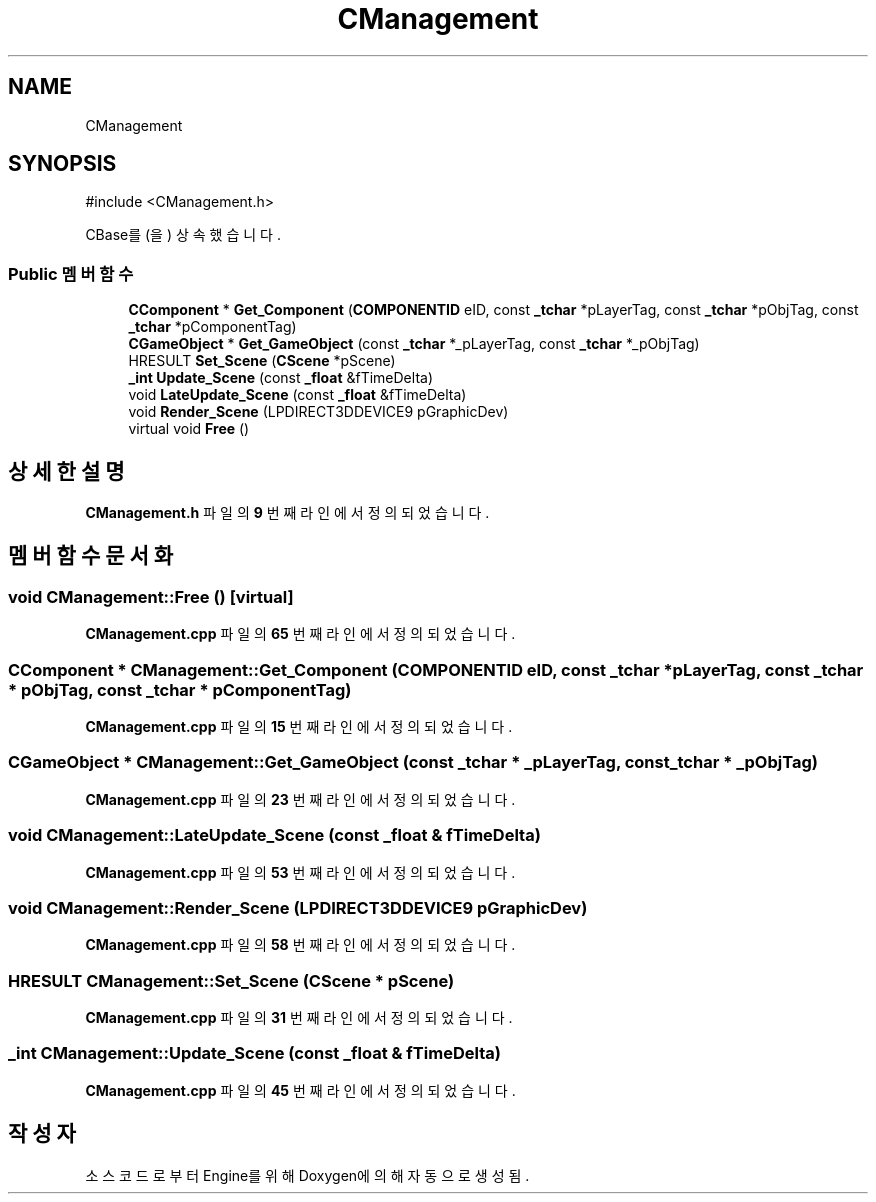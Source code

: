 .TH "CManagement" 3 "Version 1.0" "Engine" \" -*- nroff -*-
.ad l
.nh
.SH NAME
CManagement
.SH SYNOPSIS
.br
.PP
.PP
\fR#include <CManagement\&.h>\fP
.PP
CBase를(을) 상속했습니다\&.
.SS "Public 멤버 함수"

.in +1c
.ti -1c
.RI "\fBCComponent\fP * \fBGet_Component\fP (\fBCOMPONENTID\fP eID, const \fB_tchar\fP *pLayerTag, const \fB_tchar\fP *pObjTag, const \fB_tchar\fP *pComponentTag)"
.br
.ti -1c
.RI "\fBCGameObject\fP * \fBGet_GameObject\fP (const \fB_tchar\fP *_pLayerTag, const \fB_tchar\fP *_pObjTag)"
.br
.ti -1c
.RI "HRESULT \fBSet_Scene\fP (\fBCScene\fP *pScene)"
.br
.ti -1c
.RI "\fB_int\fP \fBUpdate_Scene\fP (const \fB_float\fP &fTimeDelta)"
.br
.ti -1c
.RI "void \fBLateUpdate_Scene\fP (const \fB_float\fP &fTimeDelta)"
.br
.ti -1c
.RI "void \fBRender_Scene\fP (LPDIRECT3DDEVICE9 pGraphicDev)"
.br
.ti -1c
.RI "virtual void \fBFree\fP ()"
.br
.in -1c
.SH "상세한 설명"
.PP 
\fBCManagement\&.h\fP 파일의 \fB9\fP 번째 라인에서 정의되었습니다\&.
.SH "멤버 함수 문서화"
.PP 
.SS "void CManagement::Free ()\fR [virtual]\fP"

.PP
\fBCManagement\&.cpp\fP 파일의 \fB65\fP 번째 라인에서 정의되었습니다\&.
.SS "\fBCComponent\fP * CManagement::Get_Component (\fBCOMPONENTID\fP eID, const \fB_tchar\fP * pLayerTag, const \fB_tchar\fP * pObjTag, const \fB_tchar\fP * pComponentTag)"

.PP
\fBCManagement\&.cpp\fP 파일의 \fB15\fP 번째 라인에서 정의되었습니다\&.
.SS "\fBCGameObject\fP * CManagement::Get_GameObject (const \fB_tchar\fP * _pLayerTag, const \fB_tchar\fP * _pObjTag)"

.PP
\fBCManagement\&.cpp\fP 파일의 \fB23\fP 번째 라인에서 정의되었습니다\&.
.SS "void CManagement::LateUpdate_Scene (const \fB_float\fP & fTimeDelta)"

.PP
\fBCManagement\&.cpp\fP 파일의 \fB53\fP 번째 라인에서 정의되었습니다\&.
.SS "void CManagement::Render_Scene (LPDIRECT3DDEVICE9 pGraphicDev)"

.PP
\fBCManagement\&.cpp\fP 파일의 \fB58\fP 번째 라인에서 정의되었습니다\&.
.SS "HRESULT CManagement::Set_Scene (\fBCScene\fP * pScene)"

.PP
\fBCManagement\&.cpp\fP 파일의 \fB31\fP 번째 라인에서 정의되었습니다\&.
.SS "\fB_int\fP CManagement::Update_Scene (const \fB_float\fP & fTimeDelta)"

.PP
\fBCManagement\&.cpp\fP 파일의 \fB45\fP 번째 라인에서 정의되었습니다\&.

.SH "작성자"
.PP 
소스 코드로부터 Engine를 위해 Doxygen에 의해 자동으로 생성됨\&.
